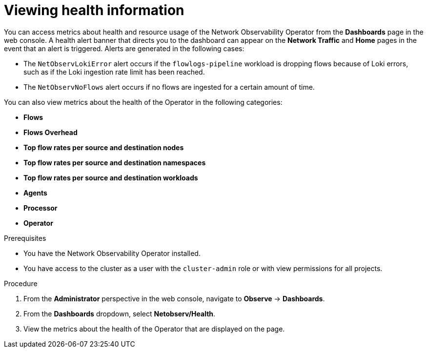 // Module included in the following assemblies:
//
// * network_observability/network-observability-operator-monitoring.adoc

:_mod-docs-content-type: PROCEDURE
[id="network-observability-alert-dashboard_{context}"]
= Viewing health information

You can access metrics about health and resource usage of the Network Observability Operator from the *Dashboards* page in the web console. A health alert banner that directs you to the dashboard can appear on the *Network Traffic* and *Home* pages in the event that an alert is triggered. Alerts are generated in the following cases:

* The `NetObservLokiError` alert occurs if the `flowlogs-pipeline` workload is dropping flows because of Loki errors, such as if the Loki ingestion rate limit has been reached.
* The `NetObservNoFlows` alert occurs if no flows are ingested for a certain amount of time.

You can also view metrics about the health of the Operator in the following categories:

* *Flows*
* *Flows Overhead*
* *Top flow rates per source and destination nodes*
* *Top flow rates per source and destination namespaces*
* *Top flow rates per source and destination workloads*
* *Agents*
* *Processor*
* *Operator*

.Prerequisites

* You have the Network Observability Operator installed.
* You have access to the cluster as a user with the `cluster-admin` role or with view permissions for all projects.

.Procedure

. From the *Administrator* perspective in the web console, navigate to *Observe* → *Dashboards*.
. From the *Dashboards* dropdown, select *Netobserv/Health*.
. View the metrics about the health of the Operator that are displayed on the page.